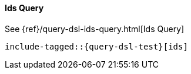 [[java-query-dsl-ids-query]]
==== Ids Query


See {ref}/query-dsl-ids-query.html[Ids Query]

["source","java",subs="attributes,callouts,macros"]
--------------------------------------------------
include-tagged::{query-dsl-test}[ids]
--------------------------------------------------
